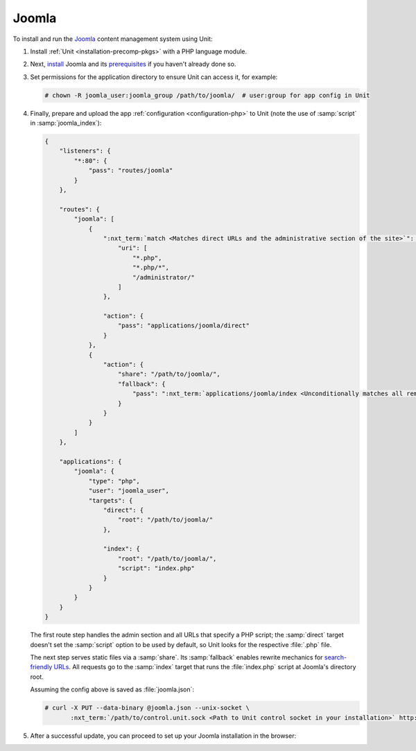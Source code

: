 ######
Joomla
######

To install and run the `Joomla <https://www.joomla.org>`_ content management
system using Unit:

#. Install :ref:`Unit <installation-precomp-pkgs>` with a PHP language module.

#. Next, `install
   <https://docs.joomla.org/Special:MyLanguage/J3.x:Installing_Joomla>`_ Joomla
   and its `prerequisites
   <https://downloads.joomla.org/technical-requirements>`_ if you haven't
   already done so.

#. Set permissions for the application directory to ensure Unit can access it,
   for example:

   .. code-block:: console

      # chown -R joomla_user:joomla_group /path/to/joomla/  # user:group for app config in Unit

#. Finally, prepare and upload the app :ref:`configuration <configuration-php>`
   to Unit (note the use of :samp:`script` in :samp:`joomla_index`):

   .. code-block:: json

      {
          "listeners": {
              "*:80": {
                  "pass": "routes/joomla"
              }
          },

          "routes": {
              "joomla": [
                  {
                      ":nxt_term:`match <Matches direct URLs and the administrative section of the site>`": {
                          "uri": [
                              "*.php",
                              "*.php/*",
                              "/administrator/"
                          ]
                      },

                      "action": {
                          "pass": "applications/joomla/direct"
                      }
                  },
                  {
                      "action": {
                          "share": "/path/to/joomla/",
                          "fallback": {
                              "pass": ":nxt_term:`applications/joomla/index <Unconditionally matches all remaining URLs, including rewritten ones>`"
                          }
                      }
                  }
              ]
          },

          "applications": {
              "joomla": {
                  "type": "php",
                  "user": "joomla_user",
                  "targets": {
                      "direct": {
                          "root": "/path/to/joomla/"
                      },

                      "index": {
                          "root": "/path/to/joomla/",
                          "script": "index.php"
                      }
                  }
              }
          }
      }

   The first route step handles the admin section and all URLs that specify a
   PHP script; the :samp:`direct` target doesn't set the :samp:`script` option
   to be used by default, so Unit looks for the respective :file:`.php` file.

   The next step serves static files via a :samp:`share`.  Its :samp:`fallback`
   enables rewrite mechanics for `search-friendly URLs
   <https://docs.joomla.org/Enabling_Search_Engine_Friendly_(SEF)_URLs>`_.  All
   requests go to the :samp:`index` target that runs the :file:`index.php`
   script at Joomla's directory root.

   Assuming the config above is saved as :file:`joomla.json`:

   .. code-block:: console

      # curl -X PUT --data-binary @joomla.json --unix-socket \
             :nxt_term:`/path/to/control.unit.sock <Path to Unit control socket in your installation>` http://localhost/config

#. After a successful update, you can proceed to set up your Joomla
   installation in the browser:

   .. image:: ../images/joomla.png
      :width: 100%
      :alt: Joomla on Unit - Setup Screen

